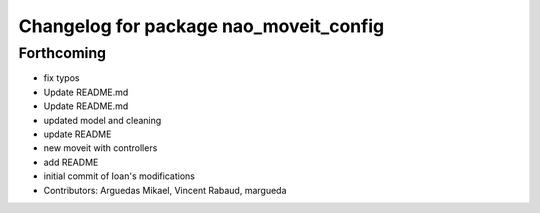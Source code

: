 ^^^^^^^^^^^^^^^^^^^^^^^^^^^^^^^^^^^^^^^
Changelog for package nao_moveit_config
^^^^^^^^^^^^^^^^^^^^^^^^^^^^^^^^^^^^^^^

Forthcoming
-----------
* fix typos
* Update README.md
* Update README.md
* updated model and cleaning
* update README
* new moveit with controllers
* add README
* initial commit of Ioan's modifications
* Contributors: Arguedas Mikael, Vincent Rabaud, margueda
